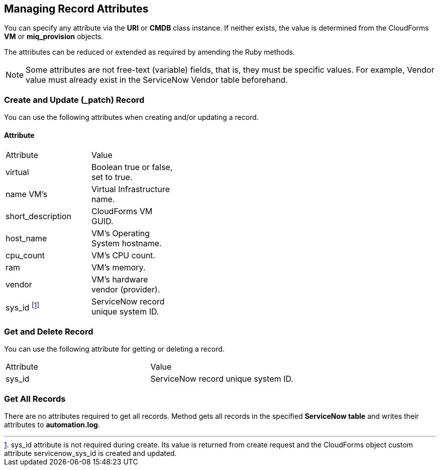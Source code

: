 [[managing_record_attributes]]
== Managing Record Attributes

You can specify any attribute via the *URI* or *CMDB* class instance. If neither exists, the value is determined from the CloudForms *VM* or *miq_provision* objects.

The attributes can be reduced or extended as required by amending the Ruby methods.

[NOTE]
======
Some attributes are not free-text (variable) fields, that is, they must be specific values. For example, Vendor value must already exist in the ServiceNow Vendor table beforehand.
======

=== Create and Update (_patch) Record
You can use the following attributes when creating and/or updating a record.

==== Attribute

[width="40%"]
|=========================================================
|Attribute |Value
|virtual |Boolean true or false, set to true.
|name VM’s |Virtual Infrastructure name.
|short_description |CloudForms VM GUID.
|host_name |VM’s Operating System hostname.
|cpu_count |VM’s CPU count.
|ram |VM’s memory.
|vendor |VM’s hardware vendor (provider).
|sys_id footnoteref:[a, sys_id attribute is not required during create. Its value is returned from create request and the CloudForms object custom attribute servicenow_sys_id is created and updated.] |ServiceNow record unique system ID.
|=========================================================

=== Get and Delete Record

You can use the following attribute for getting or deleting a record.

[width=100%]
|=========================================================
| Attribute | Value
| sys_id    | ServiceNow record unique system ID.
|=========================================================

=== Get All Records

There are no attributes required to get all records. Method gets all records in the specified *ServiceNow table* and writes their attributes to *automation.log*.

